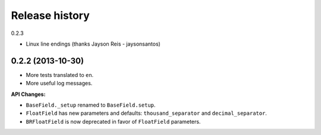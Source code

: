 .. :changelog:

Release history
===============

0.2.3

- Linux line endings (thanks Jayson Reis - jaysonsantos)

0.2.2 (2013-10-30)
------------------

- More tests translated to ``en``.
- More useful log messages.

**API Changes:**

- ``BaseField._setup`` renamed to ``BaseField.setup``.
- ``FloatField`` has new parameters and defaults: ``thousand_separator`` and
  ``decimal_separator``.
- ``BRFloatField`` is now deprecated in favor of ``FloatField`` parameters.
